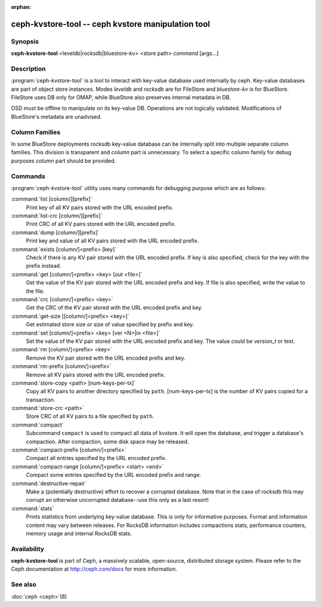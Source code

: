 :orphan:

=====================================================
 ceph-kvstore-tool -- ceph kvstore manipulation tool
=====================================================

.. program:: ceph-kvstore-tool

Synopsis
========

| **ceph-kvstore-tool** <leveldb|rocksdb|bluestore-kv> <store path> *command* [args...]


Description
===========

:program:`ceph-kvstore-tool` is a tool to interact with key-value database used internally by ceph.
Key-value databases are part of object store instances.
Modes *leveldb* and *rocksdb* are for FileStore and *bluestore-kv* is for BlueStore.
FileStore uses DB only for OMAP, while BlueStore also preserves internal metadata in DB.

OSD must be offline to manipulate on its key-value DB.
Operations are not logically validated. Modifications of BlueStore's metadata are unadvised.

Column Families
===============
In some BlueStore deployments rocksdb key-value database can be internally split into
multiple separate column families. This division is transparent and *column* part is unnecessary. 
To select a specific column family for debug purposes *column* part should be provided.

Commands
========

:program:`ceph-kvstore-tool` utility uses many commands for debugging purpose
which are as follows:

:command:`list [column/][prefix]`
    Print key of all KV pairs stored with the URL encoded prefix.

:command:`list-crc [column/][prefix]`
    Print CRC of all KV pairs stored with the URL encoded prefix.

:command:`dump [column/][prefix]`
    Print key and value of all KV pairs stored with the URL encoded prefix.

:command:`exists [column/]<prefix> [key]`
    Check if there is any KV pair stored with the URL encoded prefix. If key
    is also specified, check for the key with the prefix instead.

:command:`get [column/]<prefix> <key> [out <file>]`
    Get the value of the KV pair stored with the URL encoded prefix and key.
    If file is also specified, write the value to the file.

:command:`crc [column/]<prefix> <key>`
    Get the CRC of the KV pair stored with the URL encoded prefix and key. 

:command:`get-size [[column/]<prefix> <key>]`
    Get estimated store size or size of value specified by prefix and key.

:command:`set [column/]<prefix> <key> [ver <N>|in <file>]`
    Set the value of the KV pair stored with the URL encoded prefix and key. 
    The value could be *version_t* or text.

:command:`rm [column/]<prefix> <key>`
    Remove the KV pair stored with the URL encoded prefix and key.

:command:`rm-prefix [column/]<prefix>`
    Remove all KV pairs stored with the URL encoded prefix.

:command:`store-copy <path> [num-keys-per-tx]`
    Copy all KV pairs to another directory specified by ``path``. 
    [num-keys-per-tx] is the number of KV pairs copied for a transaction.

:command:`store-crc <path>`
    Store CRC of all KV pairs to a file specified by ``path``.

:command:`compact`
    Subcommand ``compact`` is used to compact all data of kvstore. It will open
    the database, and trigger a database's compaction. After compaction, some 
    disk space may be released.

:command:`compact-prefix [column/]<prefix>`
    Compact all entries specified by the URL encoded prefix. 
   
:command:`compact-range [column/]<prefix> <start> <end>`
    Compact some entries specified by the URL encoded prefix and range.

:command:`destructive-repair`
    Make a (potentially destructive) effort to recover a corrupted database.
    Note that in the case of rocksdb this may corrupt an otherwise uncorrupted
    database--use this only as a last resort!

:command:`stats`
    Prints statistics from underlying key-value database. This is only for informative purposes.
    Format and information content may vary between releases. For RocksDB information includes
    compactions stats, performance counters, memory usage and internal RocksDB stats. 

Availability
============

**ceph-kvstore-tool** is part of Ceph, a massively scalable, open-source, distributed storage system. Please refer to
the Ceph documentation at http://ceph.com/docs for more information.


See also
========

:doc:`ceph <ceph>`\(8)
